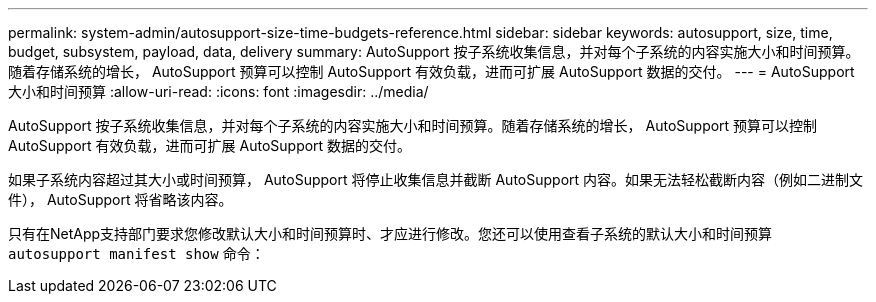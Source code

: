 ---
permalink: system-admin/autosupport-size-time-budgets-reference.html 
sidebar: sidebar 
keywords: autosupport, size, time, budget, subsystem, payload, data, delivery 
summary: AutoSupport 按子系统收集信息，并对每个子系统的内容实施大小和时间预算。随着存储系统的增长， AutoSupport 预算可以控制 AutoSupport 有效负载，进而可扩展 AutoSupport 数据的交付。 
---
= AutoSupport 大小和时间预算
:allow-uri-read: 
:icons: font
:imagesdir: ../media/


[role="lead"]
AutoSupport 按子系统收集信息，并对每个子系统的内容实施大小和时间预算。随着存储系统的增长， AutoSupport 预算可以控制 AutoSupport 有效负载，进而可扩展 AutoSupport 数据的交付。

如果子系统内容超过其大小或时间预算， AutoSupport 将停止收集信息并截断 AutoSupport 内容。如果无法轻松截断内容（例如二进制文件）， AutoSupport 将省略该内容。

只有在NetApp支持部门要求您修改默认大小和时间预算时、才应进行修改。您还可以使用查看子系统的默认大小和时间预算 `autosupport manifest show` 命令：
